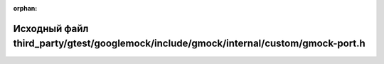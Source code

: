 .. meta::8565eba868ae75644db3e0f9f0b372026495941814b58da25fb65bb64c6c0b1d848e948561c836cbaec6cbe6f05cca42b02558a31386846d267c13f6519abca4

:orphan:

.. title:: Globalizer: Исходный файл third_party/gtest/googlemock/include/gmock/internal/custom/gmock-port.h

Исходный файл third\_party/gtest/googlemock/include/gmock/internal/custom/gmock-port.h
======================================================================================

.. container:: doxygen-content

   
   .. raw:: html
     :file: gtest_2googlemock_2include_2gmock_2internal_2custom_2gmock-port_8h_source.html

